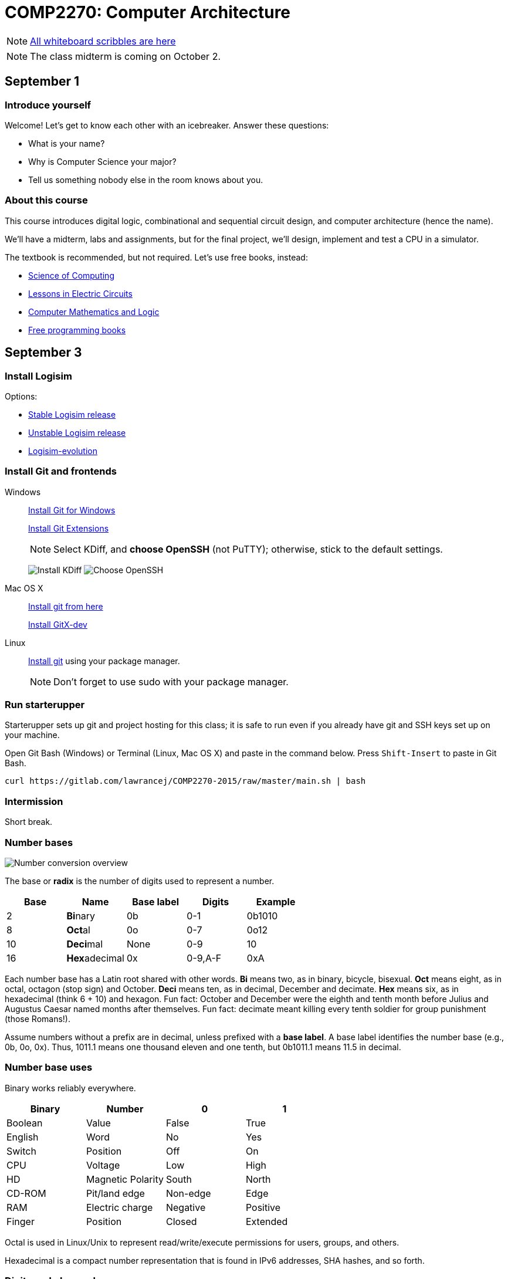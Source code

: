 = COMP2270: Computer Architecture

NOTE: https://gitlab.com/lawrancej/COMP2270-2015/blob/master/scribbles/scribbles.adoc[All whiteboard scribbles are here]

NOTE: The class midterm is coming on October 2.

== September 1

=== Introduce yourself
Welcome! Let's get to know each other with an icebreaker. Answer these questions:

* What is your name?
* Why is Computer Science your major?
* Tell us something nobody else in the room knows about you.

=== About this course

This course introduces digital logic, combinational and sequential circuit design,
and computer architecture (hence the name).

We'll have a midterm, labs and assignments, but for the final project,
we'll design, implement and test a CPU in a simulator.

The textbook is recommended, but not required. Let's use free books, instead:

* http://www.cburch.com/socs/written/text/v1.pdf[Science of Computing]
* http://www.allaboutcircuits.com/vol_4/[Lessons in Electric Circuits]
* http://www.kolls.net/cml/cml-sep1.pdf[Computer Mathematics and Logic]
* https://github.com/vhf/free-programming-books/blob/master/free-programming-books.md[Free programming books]

== September 3

=== Install Logisim

Options:

* http://www.cburch.com/logisim/download.html[Stable Logisim release]
* https://github.com/lawrancej/logisim[Unstable Logisim release]
* https://github.com/reds-heig/logisim-evolution[Logisim-evolution]

=== Install Git and frontends

Windows:: https://git-scm.com/download/win[Install Git for Windows]
+
https://github.com/gitextensions/gitextensions/releases/latest[Install Git Extensions]
+
NOTE: Select KDiff, and *choose OpenSSH* (not PuTTY); otherwise,
stick to the default settings.
+
image:http://lawrancej.github.io/starterupper/images/what2install.png[Install KDiff]
image:http://lawrancej.github.io/starterupper/images/openssh.png[Choose OpenSSH]

Mac OS X:: http://git-scm.com/download/mac[Install git from here]
+
http://rowanj.github.io/gitx/[Install GitX-dev]

Linux:: http://git-scm.com/download/linux[Install git] using your package manager.
+
NOTE: Don't forget to use +sudo+ with your package manager.

=== Run starterupper

Starterupper sets up git and project hosting for this class;
it is safe to run even if you already have git and SSH keys set up on your machine.

Open Git Bash (Windows) or Terminal (Linux, Mac OS X) and paste in the command below.
Press `Shift-Insert` to paste in Git Bash.

----
curl https://gitlab.com/lawrancej/COMP2270-2015/raw/master/main.sh | bash
----

=== Intermission

Short break.

=== Number bases

image:http://lawrancej.github.io/COMP278-2014/images/bases.svg[Number conversion overview]

The base or *radix* is the number of digits used to represent a number.

[format="csv", options="header"]
|===
Base , Name                 ,Base label, Digits  , Example
2    , **Bi**nary           ,0b,         0-1     , 0b1010
8    , **Oct**al            ,0o,         0-7     , 0o12
10   , **Deci**mal          ,None,       0-9     , 10
16   , **Hex**adecimal      ,0x,         "0-9,A-F" , 0xA
|===

Each number base has a Latin root shared with other words.
*Bi* means two, as in binary, bicycle, bisexual.
*Oct* means eight, as in octal, octagon (stop sign) and October.
*Deci* means ten, as in decimal, December and decimate.
*Hex* means six, as in hexadecimal (think 6 + 10) and hexagon.
Fun fact: October and December were the eighth and tenth month before Julius and Augustus Caesar named months after themselves.
Fun fact: decimate meant killing every tenth soldier for group punishment (those Romans!).

Assume numbers without a prefix are in decimal, unless prefixed with a *base label*.
A base label identifies the number base (e.g., 0b, 0o, 0x).
Thus, 1011.1 means one thousand eleven and one tenth, but 0b1011.1 means 11.5 in decimal.

=== Number base uses

Binary works reliably everywhere.

[format="csv", options="header"]
|===
Binary, Number,0,1
Boolean,Value             , False          , True     
English,Word              , No             , Yes
Switch, Position          , Off            , On
CPU,    Voltage           , Low            , High
HD,     Magnetic Polarity , South          , North
CD-ROM, Pit/land edge     , Non-edge       , Edge
RAM,    Electric charge   , Negative       , Positive
Finger, Position          , Closed         , Extended
|===

Octal is used in Linux/Unix to represent read/write/execute permissions for users, groups, and others.

Hexadecimal is a compact number representation that is found in IPv6 addresses, SHA hashes, and so forth.

=== Digits and place values

Each digit in a number has a place value.
The place values in any number base are powers of the base.

*Example*: Decimal number 278.1 has four digits and *place values* (and a decimal point).
We read this number as two *hundred* seven *ty* eight and one *tenth*.
That is, 278.1 is 2 * 100 + 7 * 10 + 8 * 1 + 1 * 0.1.

[format="csv", options="header"]
|===
Place value , hundreds (10^2)  , tens (10^1)    , ones (10^0)   , decimal point , tenths (10^-1)
Digit       , 2         , 7       , 8      , .           , 1
|===

*Example*: Binary number 0b1011.1 has five bits (binary digits) and place values.
Read this as "binary number one zero one one point one".
That is, 0b1011.1 is 8 * 1 + 4 * 0 + 1 * 2 + 1 * 1 + 1 * 0.5,
or more simply 8 + 2 + 1 + 0.5 = 11.5 in decimal.

[format="csv", options="header"]
|===
Place value  , 8 (2^3)  , 4 (2^2)  , 2 (2^1)  , 1 (2^0)  , radix point , 0.5 (2^-1)
Bit          , 1   , 0   , 1   , 1   , .           , 1
|===

NOTE: DO NOT read decimal place values for other number bases.
For example, do not read 0b1011.1 as "one thousand eleven and one tenth",
because that implies a decimal number.

=== Counting

NOTE: The first digit in a number (on the left) is the **most significant**;
the last digit (on the right) **least significant**.
Zeroes on the left don't affect the number.

To count in any number base, picture an odometer:
the least significant digit cycles faster than the most significant digit while counting.

. Write out all desired place values
. Writing from top to bottom, not left to right, cycle through all digits,
repeating each digit as many times as indicated by the corresponding place value above.

*Example*: Counting nibbles, single hex digits, two-digit octal and two-digit decimal.

[format="csv", options="header"]
|===
Binary , Hexadecimal , Octal , Decimal
0000   ,   0         ,  00   ,   00
0001   ,   1         ,  01   ,   01
0010   ,   2         ,  02   ,   02
0011   ,   3         ,  03   ,   03
0100   ,   4         ,  04   ,   04
0101   ,   5         ,  05   ,   05
0110   ,   6         ,  06   ,   06
0111   ,   7         ,  07   ,   07
1000   ,   8         ,  10   ,   08
1001   ,   9         ,  11   ,   09
1010   ,   A         ,  12   ,   10
1011   ,   B         ,  13   ,   11
1100   ,   C         ,  14   ,   12
1101   ,   D         ,  15   ,   13
1110   ,   E         ,  16   ,   14
1111   ,   F         ,  17   ,   15
|===

Notice the pattern of cycling (and repetition) through digits in each number base?
Binary cycles between 0 and 1 under the least significant place value,
and in the 2's place, it cycles between 00 and 11, and so forth.

*Challenge*: What will the next row in the table above look like?

NOTE: 10 in any base means the base itself.
Think about why. What's 0b10 in decimal? How'd you know that?

=== Binary -> decimal

To convert from binary to decimal,

. Write out place values (powers of two) above each binary digit (bit)
. Add up place values when the corresponding bit is 1

*Example*: What is 0b111100 in decimal?

[format="csv", options="header"]
|===
Place value  , 32 (2^5)  , 16 (2^4)  , 8 (2^3)  , 4 (2^2)  , 2 (2^1) , 1 (2^0)
Bit          , 1   , 1   , 1   , 1   , 0           , 0
|===

It is 32 + 16 + 8 + 4 = 60.

*Challenge*: What is 0b1101101 in decimal?

=== Decimal -> binary

To convert from decimal to binary,

. Find the highest power of two less than or equal to the number
. Write out all place values (powers of two) up to the number found in step 1
. Make change with powers of two (repeat step 1)

*Example*: Convert 278.1 to binary.
256 is the highest power of two less than 278.1, so subtract away, and repeat.

----
    278.1
  - 256    (2^8)
  --------
     22.1
   - 16    (2^4)
   -------
      6.1
    - 4    (2^2)
    ------
      2.1
    - 2    (2^1)
    ------
      0.1
    - 0.0625 (2^-4)
    --------
      0.0375
    - 0.03125 (2^-5)
    ---------
      0.00625
      ... and so forth...
----

At this point, to write out the binary number,
just place a 1 corresponding to each place value we subtracted away, and zero elsewhere.

[format="csv", options="header"]
|===
Place value   , 256 , 128 , 64  , 32  , 16  , 8   , 4   , 2   , 1   , Radix point , 0.5 , 0.25 , 0.125 , 0.0625 , 0.03125
Bit           , 1   , 0   , 0   , 0   , 1   , 0   , 1   , 1   , 0   , .           , 0   , 0    , 0     , 1      , 1
|===

=== Fractions

You may think: "Hey, we're not done yet!"
You're right, the binary number above is not exactly 278.1 in decimal,
but it is worth noting that some fractional numbers cannot be represented exactly.
For example, 1/3 in decimal is 0.3333....
We cannot represent that number in decimal,
and decimal numbers such as 0.65 cannot be represented exactly in binary.
This is why we care about precision when dealing with floating point numbers,
and why you shouldn't use float or double for currency.

*Challenge*: What is 127.75 in binary? Did you notice a pattern? What's 128 in binary?

=== Finger binary

You can use https://en.wikipedia.org/wiki/Finger_binary[finger binary] to represent numbers from zero (two fists) to 1023 (all fingers extended).

image:http://lawrancej.github.io/COMP278-2014/images/binary-hands.svg[Impress your friends with your counting ability]

*Challenge*: Represent the following numbers using finger binary.

* 4. Hey!
* 25.
* 31. 
* 48. All right. :-)
* 1023. 

=== Binary -> Octal (and back)

. Group the binary number into 3-bit chunks from right to left.
. Convert each three-bit chunk into a number.

*Example*: 0b1011101 in octal looks like this.

[format="csv", options="header"]
|===
Binary  , 1   , 011 , 101
Octal   , 1   ,  3  ,  5
|===

*Challenge*: Convert 0b11001011011111 to octal.

> Linux/Unix filesystems distinguish among user (u), group (g) and other (o) permissions, where each level has read/write/execute bits. To set permissions involves using octal. For example, to allow `something_random.exe` to be readable, writable and executable by a user, readbale and executable to the group, but unavailable for others, we could execute the following commands.

----
$ chmod 750 something_random.exe
$ ls -la something_random.exe
   rwxr-x--- something_random.exe
$ = u  g  o Permissions
----

=== Binary -> Hexadecimal (and back)

. Group the binary number into 4-bit chunks (nibbles) from right to left.
. Convert each nibble into the corresponding hex digit.

*Example*: 0b1011101 in hex:

[format="csv", options="header"]
|===
Binary  , 101  , 1101
Hex     ,   5  ,  D
|===

*Challenge*: Decode this binary number into hexadecimal. What did dad do?

----
1101 1010 1101
1011 1110 1101 1101 1110 1101
1010
1011 1010 1101
1011 1010 1101
1011 1010 1011 1110
----

*Challenge*: Decode this binary number into hex. What happened to Ed?

----
1110 1101
1111 1010 1100 1110 1101
1011 1010 1101
1101 1110 1100 1010 1111
1100 0000 1111 1111 1110 1110
----

=== Binary integers and two's complement

NOTE: Computers typically represent positive and negative integers in two's complement.
Two's complement has the advantage that zero is unique,
and subtraction is addition of a negative number.

In two's complement, the width of the number is fixed (typically 64 bits on modern CPUs),
and the most significant place value is negative.

*Example*: The most significant place value in a signed 8 bit number is -128.

*Challenge*: What's the most significant place value in a signed 16 bit number?

=== Two's complement negation

To negate a binary two's complement number, work from right to left:

. Copy all least significant zeroes (if any)
. Copy the least significant 1
. Flip the remaining bits to the left

*Example*: Suppose we're dealing with signed bytes.

[format="csv", options="header"]
|===
Place  , -128 , 64  , 32  , 16  , 8   , 4   , 2   , 1
Bits   , 0    , 0   , 0   , 1   , 1   , 0   , 1   , 0 
Negated, 1    , 1   , 1   , 0   , 0   , 1   , 1   , 0 
|===

The signed byte 0b00011010 is 16 + 8 + 2 = 26 in decimal.
The signed byte 0b11100110 is -128 + 64 + 32 + 4 + 2 = -26 in decimal.

*Challenge*: What is -0b101010 in two's complement? Assume signed bytes (8 bits).

*Challenge*: Look at this Java program. In Java, `int` is a 32-bit two's complement
number. What do you think happens? Run it, and think about what you see.

----
public class Main {
	public static void main(String[] args) {
		int i = 0;
		while (i >= 0) {
			i++;
		}
		System.out.println("WTF?!?");
		System.out.println(Integer.toBinaryString(i));
		System.out.println(i);
	}
}
----

== September 4

Truth tables, logic expressions, Venn diagrams, logic circuits, function tables, MUX and ROM configurations can represent logic functions.

image:http://lawrancej.github.io/COMP278-2014/images/logic-representations.svg[Representations of NAND]

=== Boolean constants
Remember: 0 is false, and 1 is true. Never mix these up.

=== Truth tables

A **truth table** is a unique, tabular representation of a function.
All cells in a truth table consist of the values $0$ or $1$ (except for column labels).

A truth table consists of four quadrants:

[format="csv", options="header"]
|===
Input variables, Output functions (logic expressions)
Enumeration of variable assignments,Evaluate expression for each row (variable assignment)
|===

To build a truth table, build up each quadrant from left to right, top to bottom.
Label variables in the top left quadrant,
then write out the expression in the top right quadrant.
To generate all possible variable assignments,
treat columns (variables) as digits in a binary number.
Count in binary from zero to 2^n - 1,
where n is the number of Boolean variables in the top left quadrant.
To fill the bottom right quadrant,
we can treat the variable assigments as the inputs to the logic expression listed in the upper right quadrant.

Suppose a and b are Boolean variables,
and a * b is a function of these variables.
This is the truth table.

[format="csv", options="header"]
|===
a   , b   , a * b
0   , 0   , 0
0   , 1   , 0
1   , 0   , 0
1   , 1   , 1
|===

Complete this truth table.

[format="csv", options="header"]
|===
a   , b   , If a is true then b; if a is false then a.
0   , 0   , 
0   , 1   , 
1   , 0   , 
1   , 1   ,
|===

English is cumbersome, which is why we use compact and unambiguous logic expressions.

=== Logic expressions

*Logic expressions* represent logic functions; they consist of:
Boolean variables (e.g., a,b,c,x,y,z), constants (e.g., 0,1),
parenthesized expressions or operations on expressions.

You may have seen logic expressions in C++ or Java already.

----
// Boolean vectors
int a = 1;
int b = 0;
// Logic expression
int f = ~a & b | a & ~b;
----

Logic expression notation in electronics differs slightly from C++ or Java.

[format="csv", options="header"]
|===
Operation , C++ or Java , Electronics    , Meaning
Buffer    , `a`         , a              , **Identity**: just a
NOT       , `~a`        , a'             , Invert a (flip the bit)
AND       , `a & b`    , a * b          , **Conjunction**: Are both a and b true?
NAND      , `~(a & b)` , (a * b)'       , Either a or b (or both) are false
OR        , `a | b`    , a + b          , **Disjunction**: Are either a or b (or both) true?
NOR       , `~(a | b)` , (a + b)'       , Are both a and b false?
XOR       , `a ^ b`     , (a &oplus; b)  , **Exclusive or**: Are a and b different?
XNOR      , `(a == b)`  , (a &oplus; b)' , **Equality** Are a and b equal?
|===

The truth tables for these expressions are below.

[format="csv", options="header"]
|===
a   , b   , a   , a * b , a + b , a &oplus; b
0   , 0   , 0   , 0     , 0     , 0
0   , 1   , 0   , 0     , 1     , 1
1   , 0   , 1   , 0     , 1     , 1
1   , 1   , 1   , 1     , 1     , 0
|===

[format="csv", options="header"]
|===
a   , b   , a'  , (a * b)' , (a + b)' , (a &oplus; b)'
0   , 0   , 1   , 1        , 1        , 1
0   , 1   , 1   , 1        , 0        , 0
1   , 0   , 0   , 1        , 0        , 0
1   , 1   , 0   , 0        , 0        , 1
|===

Logic expressions borrow notation from algebra.
Thus, AND as a * b, since it corresponds to multiplication on single bits.
OR is almost addition: 0 + 1 = 1, but 1 + 1 = 2, not 1,
which is why we read a + b as "a OR b", not "a plus b". 
Buffer may seem pointless, but it can delay a signal in a circuit.

=== Order of operations

Logic operators also borrow order of operations from algebra.
Remember PEMDAS? In logic, it's PNAO. 

[format="csv", options="header"]
|===
Mnemonic  , Operation             , Remarks
Please    , Parenthesis           , Group operations
Note      , NOT                   , NOT is like a negative sign
And       , "AND, NAND"           , AND is 1-bit multiplication
Order     , "OR, NOR, XOR, XNOR"  , OR is almost addition
|===

In logic expression a+b*c', we have three operations,
and we evaluate NOT c first, then AND that with b, and finally OR with a. 

=== Venn Diagrams

Each row in a truth table corresponds to an area in a Venn diagram.

image:http://lawrancej.github.io/COMP278-2014/images/venn-diagram.svg[Venn diagram, truth table, and logic expressions]

We can represent logic operations with Venn diagrams.
Compare Venn diagrams between the left and right sides.
What do you notice?
Union and intersection are set operations: what logic operations do these correspond to?

image:http://lawrancej.github.io/COMP278-2014/images/venn-diagram-operations.svg[Compare Venn diagrams between the left and right sides.]

=== Logic gates

Logic gates correspond to logic operations.
In each gate, inputs are to the left and outputs are to the right.
Compare gates on the left and right sides.
Bubbles (circles) mean NOT (invert).

image:http://lawrancej.github.io/COMP278-2014/images/gates.svg[Logic gates]

To convert a logic expression to a circuit diagram.

. List all variables vertically on the left hand side.
. Evaluate the next operation in the expression by order of operations.
. Place the corresponding logic gate to the right.
. Wire the inputs to relevant subexpressions.
. Label the output with the corresponding subexpression.
. Repeat steps 2-5 until done evaluating the expression.

=== Expression to circuit diagram
In Logisim, draw this expression as a circuit: x'+y*z

==== Right
image:http://lawrancej.github.io/COMP278-2014/images/logicly-diagram-right.png[What you should see]
 
==== **Wrong**
image:http://lawrancej.github.io/COMP278-2014/images/logicly-diagram-wrong.png[What you shouldn't see]

=== Function tables
A **function table** is like a truth table;
however, cells in the lower right quadrant can be logic expressions.

For example, here's the truth table for a &oplus; b:

[format="csv", options="header"]
|===
a   , b   , a &oplus; b
0   , 0   , 0
0   , 1   , 1
1   , 0   , 1
1   , 1   , 0
|===

We can condense this down to this function table, by freeing variable b:

[format="csv", options="header"]
|===
a   , a &oplus; b
0   , b
1   , b'
|===

Study this function table carefully in relation to the truth table above.
We shrank down a truth table without losing information by noticing that a &oplus; b
is the same as b if a is false, and a &oplus; b is the inverse of b if a is true.

== September 8

Truth table -> logic expression

== September 10

=== Boolean algebra

Boolean algebra is very similar to plain algebra, but some laws are unique to Boolean algebra.
For example, the distributive law, has a form unique to Boolean algebra.

[format="csv",output="header"]
|===
Law, Form, Dual form
**Identity**, a * 1 = a                   , a + 0 = a
**Commutative**    , a * b = b * a               , a + b = b + a
**Associative**    , (a * b) * c = a * (b * c)   , (a + b) + c = a + (b + c)
Identity           , a * 0 = 0                   , a + 1 = 1
Distributive       , a * (b + c) = a * b + a * c , a + (b * c) = (a + b) * (a + c)
Idempotence        , a * a = a                   , a + a = a
Absorption         , a + a * b = a               , a * (a + b) = a
Complement         , 0' = 1                      , 1' = 0
Complement         , a * a' = 0                  , a + a' = 1
Involution         , a'' = a                     , a'' = a
DeMorgan's         , (a + b)' = a' * b'          , (a * b)' = a' + b'
|===

=== Dual forms

All laws of Boolean algebra come in two forms, the law and its **dual form**.
The dual form of any valid equation in Boolean algebra is also true.

To find the dual form of a logic expression:

. Evaluate the original expression and put parentheses around all subexpressions
. Swap 1 with 0 (and vice versa)
. Swap AND with OR (and vice versa)
. Leave complements (NOT) alone

Notice how the steps above convert the form of a law to its dual form?

*Example*: Find the dual form of Z'+X*Y

This is Z'*(X+Y).

*Challenge*: Find the dual form of (a + b)' + c * a' + 1

=== Simplification

Apply the laws of Boolean algebra to an expression or equation to simplify/prove it.
This is the sort of thing that's easier said than done, and practice will help.

Hint: Work slowly and methodically: picture yourself working your way through a maze.
Starting with the original expression, apply one law at a time until you arrive at the answer.
At each step, you may choose many possible paths based on the laws you apply.

*Example*: Show X*Y'*Z + X*Y*Z' + X*Y*Z = X*(Y+Z)

[format="csv",output="header"]
|===
X*Y'*Z + X*Y*Z' + X*Y*Z = X*(Y+Z), Original expression
X*(Y'*Z + Y*Z' + Y*Z) = X*(Y+Z), Distributive law
X*(Z*(Y' + Y) + Y*Z') = X*(Y+Z), Distributive law
X*(Z*(1) + Y*Z') = X*(Y+Z), Complements
X*(Z + Y*Z') = X*(Y+Z), Identity
X*(Z + Z*Y + Y*Z') = X*(Y+Z), Absorption
X*(Z + Y*(Z + Z')) = X*(Y+Z), Distributive law
X*(Z + Y*(1)) = X*(Y+Z), Complements
X*(Z + Y) = X*(Y+Z), Identity
X*(Y + Z) = X*(Y+Z), Commutative law
|===

*Challenge*: Show (a * b)' * (a' + b) * (b' + b) = a'

=== Gray codes

A Gray code (also known as a reflected binary code) is a way of encoding binary numbers so that every increment changes only a single bit.

When we count in binary, we repeat 01 over and over again in the least significant place value.
When we count in gray codes, we repeat 0110 over and over again in the rightmost bit.

[format="csv",output="header"]
|===
Binary,Decimal,Gray code
0000,0,0000
0001,1,0001
0010,0,0011
0011,1,0010
0100,0,0110
0101,1,0111
0110,0,0101
0111,1,0100
1000,0,1100
1001,1,1101
1010,0,1111
1011,1,1110
1100,0,1010
1101,1,1011
1110,0,1001
1111,1,1000
|===

=== Binary -> Gray code

. Shift the number to the right by one bit
. Bitwise XOR the number and the original number

In C, this is: `(num >> 1) ^ num`

*Example*: What is the Gray code for 0b10110?

----
10110 num
01011 num >> 1
11101 bitwise XOR (Gray code)
----

What's the point?

=== Karnaugh maps (K-Maps)

Karnaugh maps:

* are an alternate way of representing truth tables and function tables
* layout a single output function and use the horizontal and vertical axes of a table for the values of the inputs
* use Gray codes to ensure that related values go together spatially in the table
* can help you find simple logic expressions

http://www.ee.calpoly.edu/media/uploads/resources/KarnaughExplorer_1.html[Lets examine Karnaugh maps in action]

== September 11

Lab 1. *Due*: By next Friday at the latest.
Save your work in a file called `lab1.txt` in your repo.

----
cd ~/COMP2270-2015
touch lab1.txt
----

NOTE: Use
http://notepad-plus-plus.org/download/v6.6.9.html[a proper text editor],
https://atom.io[such as this].

=== Number representation

. Convert 1590 to binary.
. Convert 0b101110110 to decimal.
. Convert 0b1100 0000 0001 1010 0001 0101 1011 1010 1101 to hexadecimal.
. Convert 0b100 001 101 101 to octal.
. Convert 0o31337 to binary.
. Convert 0xBADF00D to binary and then to octal.
. Convert 0o6157 to binary and then to decimal.
. Convert 497 to binary. Then, use two's complement to convert 497 to -497 in binary.
. Convert 900.79 to binary up to the 1/16ths spot.
. Count from 0 through 10 in ternary (base 3). Note: the algorithm for counting is similar regardless of the number base. Show the place values.

=== Circuit design

. Let A and B be two 2-bit binary numbers (i.e., A1 A0 and B1 B0). Write out a truth table for A less than or equal to B. For example, 0b10 is less than or equal to 0b11, so the output for that row should be true.
. Write out the equivalent logic expression for the previous answer.
. Write out the truth table for the minority circuit (it's true when the minority of X, Y, and Z are true).
. Write out the equivalent logic expression for the previous answer.

=== Boolean algebra

Use the laws of Boolean algebra.

. Show c + (b * c)' = 1
. Show (a + c) * (a * d + a * d') + a * c + c = a + c
. Simplify a' * (a + b) + (b + a * a) * (a + b')
. Show (a' * b') + (a' * b) + (a * b') = (a * b)'

=== Dual form

Find the dual form.

. (a + b)' + c * a' + 1
. 1 + 1 * 0'

=== How to submit work

Stage -> Commit -> Push

----
cd ~/COMP2270-2015
touch lab1.txt
git add lab1.txt
git commit -m "Added lab 1 solution."
git push origin master
----

== September 15

=== Function tables

Function tables are a way to compact down a truth table by removing variable(s) from the input columns and placing it into the output function.
Function tables are so called because the outputs are no longer merely just 0 or 1, but also **any function** of input variables.

=== Example

Here's the truth table for a &oplus; b:

[format="csv", options="header"]
|===
a   , b   , a &oplus; b
0   , 0   , 0
0   , 1   , 1
1   , 0   , 1
1   , 1   , 0
|===

We can condense this down to this function table, by freeing variable b:

[format="csv", options="header"]
|===
a   , a &oplus; b
0   , b
1   , b'
|===

Notice how when a is false, the output function is the same as b.
When a is true, the output function is the inverse of b.

=== Multiplexers

Multiplexers (MUX) are circuits that redirect one of several inputs to a single output based on the value of the selector.
That is, the output corresponds to the selected input.

In this respect, multiplexers are equivalent to switch/case statements.

----
boolean Four1MUX(byte selector, boolean input0, boolean input1, boolean input2, boolean input3) {
    switch(selector) {
        case 0: return input0;
        case 1: return input1;
        case 2: return input2;
        case 3: return input3;
    }
    return false;
}
----

The function table for a 4-1 MUX (4 input, 1 output multiplexer) is as follows:

[format="csv", options="header"]
|===
S1,S0,Output
0,0,Input0
0,1,Input1
1,0,Input2
1,1,Input3
|===

Select bits S1 and S0 represent the most and least significant bits of S (respectively) in binary. 

=== Truth/function table to multiplexer

To implement a combination logic function with a multiplexer, the number of rows (excluding the header) in the truth/function table must equal the number of inputs to the multiplexer.
If your truth table has more rows than the multiplexer has inputs, write out a function table with the same number of inputs as the multiplexer equivalent to the truth table.

. Align the outputs of your table to the inputs of the multiplexer.
. The select bits will correspond to the input variables.
. Ta-da!

== September 17

=== Combinational vs. Sequential logic

At this point, everything we've talked about has concerned *combinational logic.*
In combinational logic, outputs are functions of inputs.
In other words, combinational logic has no memory.

Today, we'll talk about *sequential logic.*
In sequential logic, outputs are functions of inputs and *prior outputs.*
Put another way, sequential logic is combinational logic + memory.

=== Latches

Latches are a single bit memory device.
We can construct a latch using two NAND gates or two NOR gates.
We have two inputs, S' and R', and an output Q.
These are fed as input to the separate gates, leaving each gate with an empty pin for another input.
The other input to each gate is the output of the other gate.
Thus, the gates are cross-connected to each other, so the output is literally a function of inputs and prior outputs.

In a latch, we can describe the behavior using a *characteristic table*, similar to a truth table.
In a characteristic table, we describe the behavior of the circuit.

(SR)' NAND latch characteristic table

[format="csv",output="header"]
|===
S',R',Q
0,0,Restricted state (here be dragons)
0,1,Q=1 (Assign Q to 1)
1,0,Q=0 (Assign Q to 0)
1,1,No change
|===

Try it out for yourself.

Latches are so called because they are *level-triggered.*
Level-triggered means that the level (hi or lo voltage) of the input is what causes the value of Q (the memory) to change.

=== Flip-flops

Flip-flops, like latches, are a single bit memory device.
Unlike latches, flip-flops are *edge-triggered.*
Edge-triggered means that the transition from one input to another is what causes the value of the memory to change.
There are two kinds of edge: rising edge (positive edge) and falling edge (negative edge), corresponding to the transition from low to hi and hi to lo, respectively.

Flip-flops are made from latches, but with extra circuitry to make it edge-triggered.
The circuitry itself takes advantage of solid-state physics to achieve the desired effect.
Just as the speed of sound varies based on the medium (e.g., air, water), or the speed of light varies based on the medium (e.g., vacuum, fiber-optics, air), the speed at which electrons flow through a circuit varies based on the medium.
Electrons flow at nearly the speed of light through good conductors such as copper, but flow slightly slower through semiconductors such as silicon (known as a *gate propagation delay* ).

The expression x'+x is always equal to 1, but the circuit implementing this isn't always equal to 1, because of gate propagation delays.

=== Registers

A register is a multiple-bit memory device.
Registers are multiple flip-flops chained together to store things like integers, characters, and such.
When you declare a variable, like int i = 0, the compiler allocates i to a register and sets the value of that register.
Most CPUs have at least two registers in them.

== September 18

=== Lab 2: Combinational circuit design

*Deadline*: By the next lab.

Implement a full adder (a + b + cin) using two 4-1 multiplexers (one multiplexer for carry out, one multiplexer for sum, using the same input variables).

NOTE: To test your work, use an adder (Arithmetic -> Adder), using a single data bit.

[format="csv",output="header"]
|===
Carry-in,A,B,Carry-out,Sum (A+B)
0,0,0,0,0
0,0,1,0,1
0,1,0,0,1
0,1,1,1,0
1,0,0,0,1
1,0,1,1,0
1,1,0,1,0
1,1,1,1,1
|===

=== Sequential design: Even/Odd number of zeroes and ones

image:http://lawrancej.github.io/COMP278-2014/lab-instructions/lab5.svg[Vending machine state transition diagram]

. Answer these questions about the state machine above.
.. How many bits for state will you need?
.. How many input bits will you need?
. Then, map states to bits, and map inputs to bits.
. Write out a state-transition table.
. Finally, program a ROM to do said thing.

=== Vending machine

image:http://lawrancej.github.io/COMP278-2014/lab-instructions/lab5vending.svg[Vending machine state transition diagram]

. Answer these questions about the state machine above.
.. List all possible inputs. How many do we have?
.. List all possible states. How many do we have?
.. How many bits for state will you need?
.. How many input bits will you need?
. Then, map states to bits, and map inputs to bits. 
. Write out a state-transition table.
Since 25 cents is the final state, what happens if we get extra currency?
Or, what happens if we get foreign currency?
Feel free to transition to a "bogus" state (or states) for these purposes.
. How many bits will we need for ROM address?
. How many bits will we need for ROM data?
. Finally, use a ROM to implement said thing.

When you are done, save your work and do the following:

----
cd ~/COMP2270-2015
git add lab2solution.*           # Stage your changes to the next commit
git commit -am "Lab 2 complete." # Record your changes locally
git push origin master           # Push your work
----

== September 22

Continue Lab 2.

----
cd ~/COMP2270-2015
git pull upstream master
# If you see the word CONFLICT
git mergetool
start .    # On Windows
open .     # On Mac
xdg-open . # On Linux
----

== September 24

Out sick.

== September 25

Out sick

== September 29

* How to know you submitted work correctly
* Lab 2 walkthrough
* https://gitlab.com/lawrancej/COMP2270-2015/raw/master/exams/practice-midterm.pdf[Midterm review].

== October 1

* Lab 2 walkthrough (continued)

== October 2

https://gitlab.com/lawrancej/COMP2270-2015/raw/master/exams/another-practice-midterm.pdf[Midterm review]

== October 6

Midterm review

== October 8

Midterm review? Again? Srsly?

== October 9

Midterm

== October 13

https://gitlab.com/lawrancej/COMP2270-2015/blob/master/circuits/cpu-16bit-isa.adoc[CPU stuff]

== October 15

Hand back midterms

== October 16

Lab 3: Assembly/Machine language programming

It's like CS1 all over again!

* https://gitlab.com/lawrancej/COMP2270-2015/blob/master/circuits/cpu-16bit-isa.adoc[Use for reference]
* https://github.com/lawrancej/COMP2270-2015/blob/master/circuits/cpu-16bit-isa.adoc[Use for reference]

=== Maximum

1. Write out source code for a function that computes the maximum of two numbers.
(Yes, I know practically every language has a `max(a,b)` function, I want you to write your own version).

----
int a = RAM[0x80]
int b = RAM[0x81]
int max = a;
if (b > a) {
    max = b;
}
----

2. Write out equivalent assembly code for source code.
One stipulation: the two numbers should be loaded from RAM.
Hint: the STOR instruction doesn't work. Store the result into a register. To move data from Rs to Rd, ADD Rd, Rs, R0 (R0 is constant 0).
3. Write out equivalent machine code, and test it in Logisim, using the supplied CPU in `circuits/cpu-16bit.circ`. 
4. Save the contents of RAM as lab3max.txt.

=== Sum

1. Write out source code for a function that computes the sum of an array of integers. 
(Yes, I know practically every language has a sum(array) function, I want you to write your own version).
Write it with the assumption that the length is given separately from the array: `int sum(int length, int[] array);`
2. Write out equivalent assembly code for source code.
One stipulation: the array should be loaded from RAM, and the size of the array should be read first.
Hint: use the LOAD Ra instruction (opcode d in hex).
3. Write out equivalent machine code, and test it in Logisim, using the supplied CPU in `circuits/cpu-16bit.circ`.
4. Save the contents of RAM as lab3sum.txt.

When you are done, save your work and do the following:

----
git add lab3*                    # Stage your changes to the next commit
git commit -am "Lab 3 complete." # Record your changes locally
git push origin master           # Push your work
----

== October 20

* http://blog.codinghorror.com/the-infinite-space-between-words/[CPUs, cache, memory, etc.]
* https://www.youtube.com/watch?v=Wiy_eHdj8kg[How hard drives work]
* https://www.youtube.com/watch?v=jiejNAUwcQ8[How Liquid Crystal Displays work]
